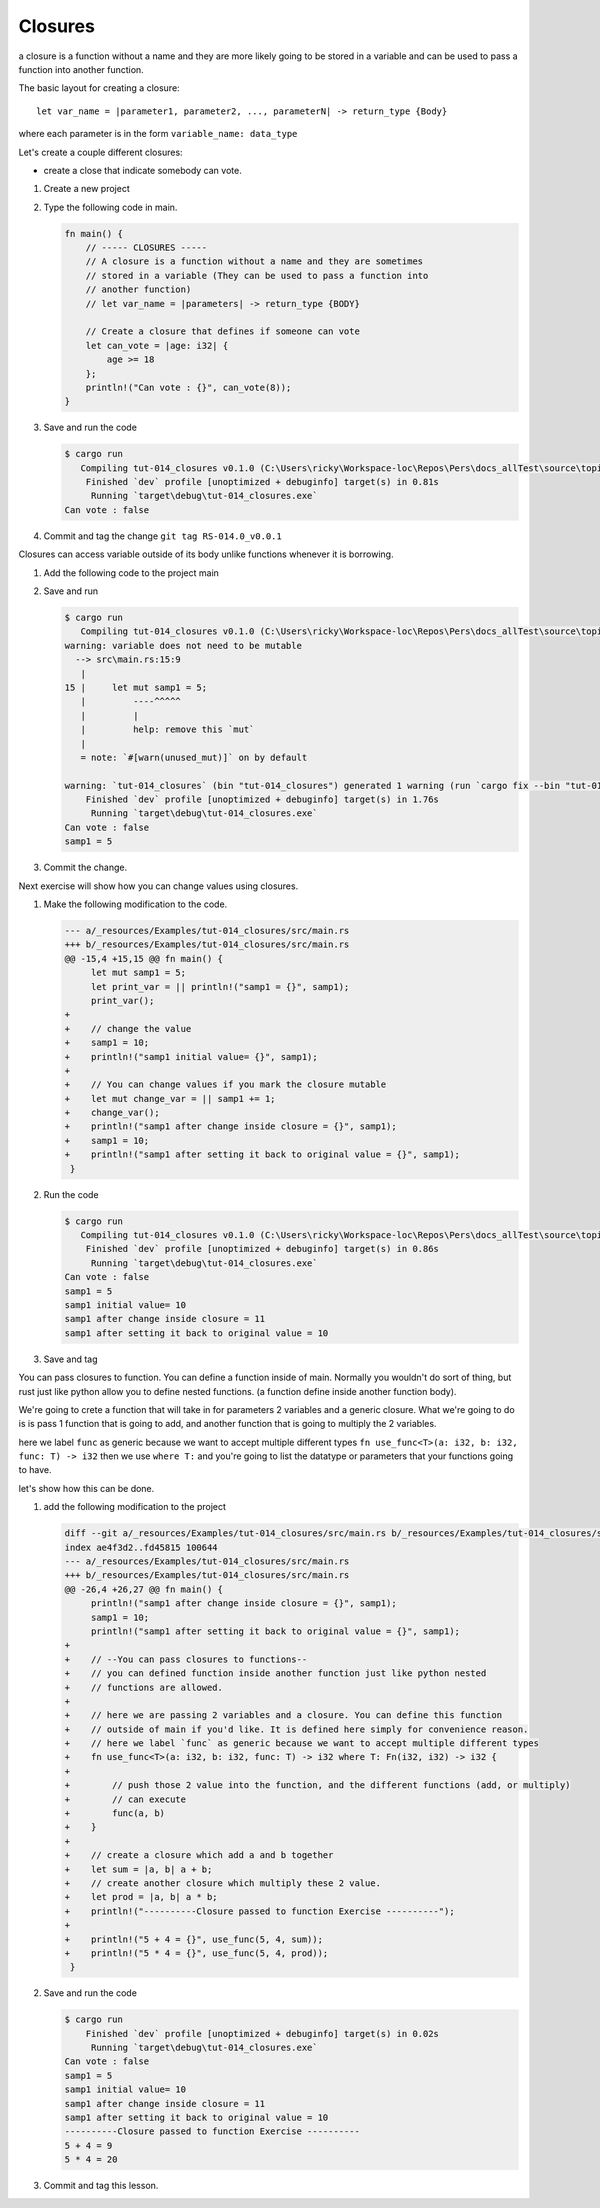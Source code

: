 Closures
#########

a closure is a function without a name and they are more likely 
going to be stored in a variable and can be used to pass a function into another 
function. 

The basic layout for creating a closure::

   let var_name = |parameter1, parameter2, ..., parameterN| -> return_type {Body}

where each parameter is in the form ``variable_name: data_type``

Let's create a couple different closures:

* create a close that indicate somebody can vote.

1. Create a new project
2. Type the following code in main. 
   
   .. code-block:: Rust 

      fn main() {
          // ----- CLOSURES -----
          // A closure is a function without a name and they are sometimes
          // stored in a variable (They can be used to pass a function into
          // another function)
          // let var_name = |parameters| -> return_type {BODY}

          // Create a closure that defines if someone can vote
          let can_vote = |age: i32| {
              age >= 18
          };
          println!("Can vote : {}", can_vote(8));
      }


#. Save and run the code
   
   .. code-block:: console 

      $ cargo run
         Compiling tut-014_closures v0.1.0 (C:\Users\ricky\Workspace-loc\Repos\Pers\docs_allTest\source\topics\Prog\Lang\Wiki_Rust-lang\Courses\Wiki_RustTutorialDerek\_resources\Examples\tut-014_closures)
          Finished `dev` profile [unoptimized + debuginfo] target(s) in 0.81s
           Running `target\debug\tut-014_closures.exe`
      Can vote : false

#. Commit and tag the change ``git tag RS-014.0_v0.0.1``

Closures can access variable outside of its body unlike functions whenever it 
is borrowing.

1. Add the following code to the project main
   
   .. code-block:: diff 
      :caption: src/main.rs

      index 8b36a6a..bf26f66 100644
      --- a/_resources/Examples/tut-014_closures/src/main.rs
      +++ b/_resources/Examples/tut-014_closures/src/main.rs
      @@ -10,4 +10,9 @@ fn main() {
               age >= 18
           };
           println!("Can vote : {}", can_vote(8));
      +
      +    // Closures can access variables outside of its body with borrowing
      +    let mut samp1 = 5;
      +    let print_var = || println!("samp1 = {}", samp1);
      +    print_var();
       }

#. Save and run
   
   .. code-block:: console 

      $ cargo run
         Compiling tut-014_closures v0.1.0 (C:\Users\ricky\Workspace-loc\Repos\Pers\docs_allTest\source\topics\Prog\Lang\Wiki_Rust-lang\Courses\Wiki_RustTutorialDerek\_resources\Examples\tut-014_closures)
      warning: variable does not need to be mutable
        --> src\main.rs:15:9
         |
      15 |     let mut samp1 = 5;
         |         ----^^^^^
         |         |
         |         help: remove this `mut`
         |
         = note: `#[warn(unused_mut)]` on by default

      warning: `tut-014_closures` (bin "tut-014_closures") generated 1 warning (run `cargo fix --bin "tut-014_closures"` to apply 1 suggestion)
          Finished `dev` profile [unoptimized + debuginfo] target(s) in 1.76s
           Running `target\debug\tut-014_closures.exe`
      Can vote : false
      samp1 = 5

#. Commit the change.

Next exercise will show how you can change values using closures.

1. Make the following modification to the code. 
   
   .. code-block:: diff 
      
      --- a/_resources/Examples/tut-014_closures/src/main.rs
      +++ b/_resources/Examples/tut-014_closures/src/main.rs
      @@ -15,4 +15,15 @@ fn main() {
           let mut samp1 = 5;
           let print_var = || println!("samp1 = {}", samp1);
           print_var();
      +
      +    // change the value
      +    samp1 = 10;
      +    println!("samp1 initial value= {}", samp1);
      +
      +    // You can change values if you mark the closure mutable
      +    let mut change_var = || samp1 += 1;
      +    change_var();
      +    println!("samp1 after change inside closure = {}", samp1);
      +    samp1 = 10;
      +    println!("samp1 after setting it back to original value = {}", samp1);
       }

#. Run the code 
   
   .. code-block:: console 

      $ cargo run
         Compiling tut-014_closures v0.1.0 (C:\Users\ricky\Workspace-loc\Repos\Pers\docs_allTest\source\topics\Prog\Lang\Wiki_Rust-lang\Courses\Wiki_RustTutorialDerek\_resources\Examples\tut-014_closures)
          Finished `dev` profile [unoptimized + debuginfo] target(s) in 0.86s
           Running `target\debug\tut-014_closures.exe`
      Can vote : false
      samp1 = 5
      samp1 initial value= 10
      samp1 after change inside closure = 11
      samp1 after setting it back to original value = 10

#. Save and tag

You can pass closures to function. You can define a function inside of main.
Normally you wouldn't do sort of thing, but rust just like python allow you to 
define nested functions. (a function define inside another function body).

We're going to crete a function that will take in for parameters 2 variables and 
a generic closure. What we're going to do is is pass 1 function that is going to 
add, and another function that is going to multiply the 2 variables.

here we label ``func`` as generic because we want to accept multiple different types
``fn use_func<T>(a: i32, b: i32, func: T) -> i32`` then we use ``where T:`` and 
you're going to list the datatype or parameters that your functions going to have.

let's show how this can be done.

1. add the following modification to the project

   .. code-block:: diff 

      diff --git a/_resources/Examples/tut-014_closures/src/main.rs b/_resources/Examples/tut-014_closures/src/main.rs
      index ae4f3d2..fd45815 100644
      --- a/_resources/Examples/tut-014_closures/src/main.rs
      +++ b/_resources/Examples/tut-014_closures/src/main.rs
      @@ -26,4 +26,27 @@ fn main() {
           println!("samp1 after change inside closure = {}", samp1);
           samp1 = 10;
           println!("samp1 after setting it back to original value = {}", samp1);
      +
      +    // --You can pass closures to functions--
      +    // you can defined function inside another function just like python nested 
      +    // functions are allowed.
      +
      +    // here we are passing 2 variables and a closure. You can define this function 
      +    // outside of main if you'd like. It is defined here simply for convenience reason.
      +    // here we label `func` as generic because we want to accept multiple different types
      +    fn use_func<T>(a: i32, b: i32, func: T) -> i32 where T: Fn(i32, i32) -> i32 {
      +        
      +        // push those 2 value into the function, and the different functions (add, or multiply)
      +        // can execute 
      +        func(a, b)
      +    }
      +
      +    // create a closure which add a and b together
      +    let sum = |a, b| a + b;
      +    // create another closure which multiply these 2 value.
      +    let prod = |a, b| a * b;
      +    println!("----------Closure passed to function Exercise ----------");
      +
      +    println!("5 + 4 = {}", use_func(5, 4, sum));
      +    println!("5 * 4 = {}", use_func(5, 4, prod));
       }

#. Save and run the code
   
   .. code-block:: console 

      $ cargo run
          Finished `dev` profile [unoptimized + debuginfo] target(s) in 0.02s
           Running `target\debug\tut-014_closures.exe`
      Can vote : false
      samp1 = 5
      samp1 initial value= 10
      samp1 after change inside closure = 11
      samp1 after setting it back to original value = 10
      ----------Closure passed to function Exercise ----------
      5 + 4 = 9
      5 * 4 = 20

#. Commit and tag this lesson.
